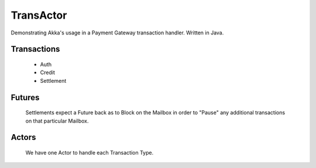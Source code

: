 ==========
TransActor
==========

Demonstrating Akka's usage in a Payment Gateway transaction handler.
Written in Java. 

Transactions
------------
 - Auth 
 - Credit
 - Settlement

Futures
--------
 Settlements expect a Future back as to Block on the Mailbox in order to "Pause" any additional transactions on that particular Mailbox.

Actors
-------
 We have one Actor to handle each Transaction Type.
